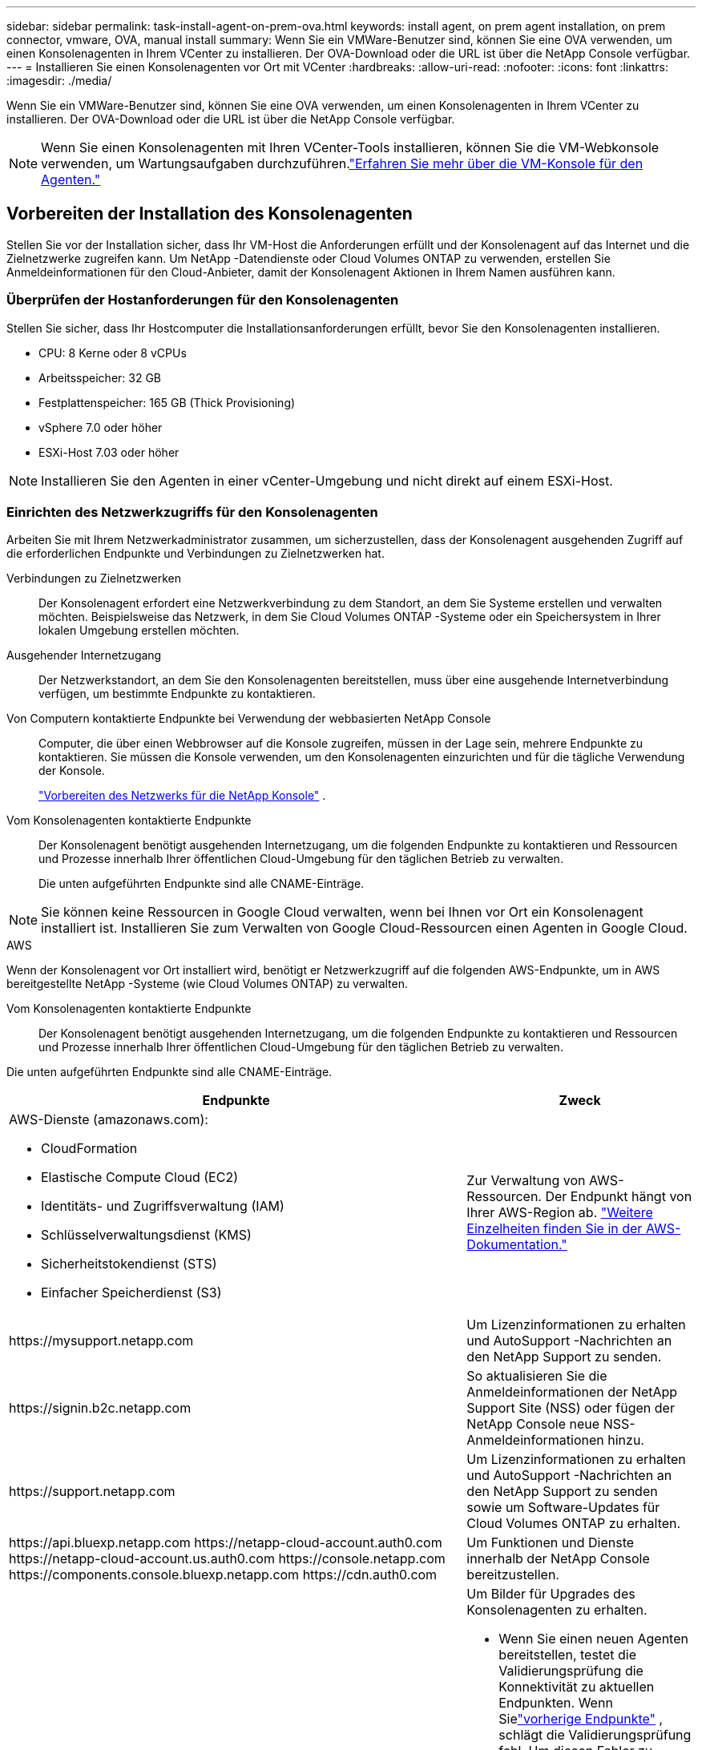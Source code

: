 ---
sidebar: sidebar 
permalink: task-install-agent-on-prem-ova.html 
keywords: install agent, on prem agent installation, on prem connector, vmware, OVA, manual install 
summary: Wenn Sie ein VMWare-Benutzer sind, können Sie eine OVA verwenden, um einen Konsolenagenten in Ihrem VCenter zu installieren.  Der OVA-Download oder die URL ist über die NetApp Console verfügbar. 
---
= Installieren Sie einen Konsolenagenten vor Ort mit VCenter
:hardbreaks:
:allow-uri-read: 
:nofooter: 
:icons: font
:linkattrs: 
:imagesdir: ./media/


[role="lead"]
Wenn Sie ein VMWare-Benutzer sind, können Sie eine OVA verwenden, um einen Konsolenagenten in Ihrem VCenter zu installieren.  Der OVA-Download oder die URL ist über die NetApp Console verfügbar.


NOTE: Wenn Sie einen Konsolenagenten mit Ihren VCenter-Tools installieren, können Sie die VM-Webkonsole verwenden, um Wartungsaufgaben durchzuführen.link:task-agent-vm-config.html["Erfahren Sie mehr über die VM-Konsole für den Agenten."]



== Vorbereiten der Installation des Konsolenagenten

Stellen Sie vor der Installation sicher, dass Ihr VM-Host die Anforderungen erfüllt und der Konsolenagent auf das Internet und die Zielnetzwerke zugreifen kann.  Um NetApp -Datendienste oder Cloud Volumes ONTAP zu verwenden, erstellen Sie Anmeldeinformationen für den Cloud-Anbieter, damit der Konsolenagent Aktionen in Ihrem Namen ausführen kann.



=== Überprüfen der Hostanforderungen für den Konsolenagenten

Stellen Sie sicher, dass Ihr Hostcomputer die Installationsanforderungen erfüllt, bevor Sie den Konsolenagenten installieren.

* CPU: 8 Kerne oder 8 vCPUs
* Arbeitsspeicher: 32 GB
* Festplattenspeicher: 165 GB (Thick Provisioning)
* vSphere 7.0 oder höher
* ESXi-Host 7.03 oder höher



NOTE: Installieren Sie den Agenten in einer vCenter-Umgebung und nicht direkt auf einem ESXi-Host.



=== Einrichten des Netzwerkzugriffs für den Konsolenagenten

Arbeiten Sie mit Ihrem Netzwerkadministrator zusammen, um sicherzustellen, dass der Konsolenagent ausgehenden Zugriff auf die erforderlichen Endpunkte und Verbindungen zu Zielnetzwerken hat.

Verbindungen zu Zielnetzwerken:: Der Konsolenagent erfordert eine Netzwerkverbindung zu dem Standort, an dem Sie Systeme erstellen und verwalten möchten.  Beispielsweise das Netzwerk, in dem Sie Cloud Volumes ONTAP -Systeme oder ein Speichersystem in Ihrer lokalen Umgebung erstellen möchten.


Ausgehender Internetzugang:: Der Netzwerkstandort, an dem Sie den Konsolenagenten bereitstellen, muss über eine ausgehende Internetverbindung verfügen, um bestimmte Endpunkte zu kontaktieren.


Von Computern kontaktierte Endpunkte bei Verwendung der webbasierten NetApp Console::
+
--
Computer, die über einen Webbrowser auf die Konsole zugreifen, müssen in der Lage sein, mehrere Endpunkte zu kontaktieren.  Sie müssen die Konsole verwenden, um den Konsolenagenten einzurichten und für die tägliche Verwendung der Konsole.

link:reference-networking-saas-console.html["Vorbereiten des Netzwerks für die NetApp Konsole"] .

--


Vom Konsolenagenten kontaktierte Endpunkte:: Der Konsolenagent benötigt ausgehenden Internetzugang, um die folgenden Endpunkte zu kontaktieren und Ressourcen und Prozesse innerhalb Ihrer öffentlichen Cloud-Umgebung für den täglichen Betrieb zu verwalten.
+
--
Die unten aufgeführten Endpunkte sind alle CNAME-Einträge.

--



NOTE: Sie können keine Ressourcen in Google Cloud verwalten, wenn bei Ihnen vor Ort ein Konsolenagent installiert ist.  Installieren Sie zum Verwalten von Google Cloud-Ressourcen einen Agenten in Google Cloud.

[role="tabbed-block"]
====
.AWS
--
Wenn der Konsolenagent vor Ort installiert wird, benötigt er Netzwerkzugriff auf die folgenden AWS-Endpunkte, um in AWS bereitgestellte NetApp -Systeme (wie Cloud Volumes ONTAP) zu verwalten.

Vom Konsolenagenten kontaktierte Endpunkte:: Der Konsolenagent benötigt ausgehenden Internetzugang, um die folgenden Endpunkte zu kontaktieren und Ressourcen und Prozesse innerhalb Ihrer öffentlichen Cloud-Umgebung für den täglichen Betrieb zu verwalten.
+
--
Die unten aufgeführten Endpunkte sind alle CNAME-Einträge.

[cols="2a,1a"]
|===
| Endpunkte | Zweck 


 a| 
AWS-Dienste (amazonaws.com):

* CloudFormation
* Elastische Compute Cloud (EC2)
* Identitäts- und Zugriffsverwaltung (IAM)
* Schlüsselverwaltungsdienst (KMS)
* Sicherheitstokendienst (STS)
* Einfacher Speicherdienst (S3)

 a| 
Zur Verwaltung von AWS-Ressourcen.  Der Endpunkt hängt von Ihrer AWS-Region ab. https://docs.aws.amazon.com/general/latest/gr/rande.html["Weitere Einzelheiten finden Sie in der AWS-Dokumentation."^]



 a| 
\https://mysupport.netapp.com
 a| 
Um Lizenzinformationen zu erhalten und AutoSupport -Nachrichten an den NetApp Support zu senden.



 a| 
\https://signin.b2c.netapp.com
 a| 
So aktualisieren Sie die Anmeldeinformationen der NetApp Support Site (NSS) oder fügen der NetApp Console neue NSS-Anmeldeinformationen hinzu.



 a| 
\https://support.netapp.com
 a| 
Um Lizenzinformationen zu erhalten und AutoSupport -Nachrichten an den NetApp Support zu senden sowie um Software-Updates für Cloud Volumes ONTAP zu erhalten.



 a| 
\https://api.bluexp.netapp.com \https://netapp-cloud-account.auth0.com \https://netapp-cloud-account.us.auth0.com \https://console.netapp.com \https://components.console.bluexp.netapp.com \https://cdn.auth0.com
 a| 
Um Funktionen und Dienste innerhalb der NetApp Console bereitzustellen.



 a| 
\https://bluexpinfraprod.eastus2.data.azurecr.io \https://bluexpinfraprod.azurecr.io
 a| 
Um Bilder für Upgrades des Konsolenagenten zu erhalten.

* Wenn Sie einen neuen Agenten bereitstellen, testet die Validierungsprüfung die Konnektivität zu aktuellen Endpunkten. Wenn Sielink:reference-networking-saas-console-previous.html["vorherige Endpunkte"] , schlägt die Validierungsprüfung fehl. Um diesen Fehler zu vermeiden, überspringen Sie die Validierungsprüfung.
+
Obwohl die vorherigen Endpunkte weiterhin unterstützt werden, empfiehlt NetApp , Ihre Firewall-Regeln so schnell wie möglich auf die aktuellen Endpunkte zu aktualisieren. link:reference-networking-saas-console-previous.html#update-endpoint-list["Erfahren Sie, wie Sie Ihre Endpunktliste aktualisieren"] .

* Wenn Sie auf die aktuellen Endpunkte in Ihrer Firewall aktualisieren, funktionieren Ihre vorhandenen Agenten weiterhin.


|===
--


--
.Azurblau
--
Wenn der Konsolenagent vor Ort installiert wird, benötigt er Netzwerkzugriff auf die folgenden Azure-Endpunkte, um in Azure bereitgestellte NetApp -Systeme (wie Cloud Volumes ONTAP) zu verwalten.

[cols="2a,1a"]
|===
| Endpunkte | Zweck 


 a| 
\https://management.azure.com \https://login.microsoftonline.com \https://blob.core.windows.net \https://core.windows.net
 a| 
Zum Verwalten von Ressourcen in öffentlichen Azure-Regionen.



 a| 
\https://management.chinacloudapi.cn \https://login.chinacloudapi.cn \https://blob.core.chinacloudapi.cn \https://core.chinacloudapi.cn
 a| 
Zum Verwalten von Ressourcen in Azure China-Regionen.



 a| 
\https://mysupport.netapp.com
 a| 
Um Lizenzinformationen zu erhalten und AutoSupport -Nachrichten an den NetApp Support zu senden.



 a| 
\https://signin.b2c.netapp.com
 a| 
So aktualisieren Sie die Anmeldeinformationen der NetApp Support Site (NSS) oder fügen der NetApp Console neue NSS-Anmeldeinformationen hinzu.



 a| 
\https://support.netapp.com
 a| 
Um Lizenzinformationen zu erhalten und AutoSupport -Nachrichten an den NetApp Support zu senden sowie um Software-Updates für Cloud Volumes ONTAP zu erhalten.



 a| 
\https://api.bluexp.netapp.com \https://netapp-cloud-account.auth0.com \https://netapp-cloud-account.us.auth0.com \https://console.netapp.com \https://components.console.bluexp.netapp.com \https://cdn.auth0.com
 a| 
Um Funktionen und Dienste innerhalb der NetApp Console bereitzustellen.



 a| 
\https://bluexpinfraprod.eastus2.data.azurecr.io \https://bluexpinfraprod.azurecr.io
 a| 
Um Bilder für Upgrades des Konsolenagenten zu erhalten.

* Wenn Sie einen neuen Agenten bereitstellen, testet die Validierungsprüfung die Konnektivität zu aktuellen Endpunkten. Wenn Sielink:reference-networking-saas-console-previous.html["vorherige Endpunkte"] , schlägt die Validierungsprüfung fehl. Um diesen Fehler zu vermeiden, überspringen Sie die Validierungsprüfung.
+
Obwohl die vorherigen Endpunkte weiterhin unterstützt werden, empfiehlt NetApp , Ihre Firewall-Regeln so schnell wie möglich auf die aktuellen Endpunkte zu aktualisieren. link:reference-networking-saas-console-previous.html#update-endpoint-list["Erfahren Sie, wie Sie Ihre Endpunktliste aktualisieren"] .

* Wenn Sie auf die aktuellen Endpunkte in Ihrer Firewall aktualisieren, funktionieren Ihre vorhandenen Agenten weiterhin.


|===
--
====
Proxyserver:: NetApp unterstützt sowohl explizite als auch transparente Proxy-Konfigurationen.  Wenn Sie einen transparenten Proxy verwenden, müssen Sie nur das Zertifikat für den Proxyserver angeben.  Wenn Sie einen expliziten Proxy verwenden, benötigen Sie auch die IP-Adresse und die Anmeldeinformationen.
+
--
* IP-Adresse
* Anmeldeinformationen
* HTTPS-Zertifikat


--


Häfen:: Es gibt keinen eingehenden Datenverkehr zum Konsolenagenten, es sei denn, Sie initiieren ihn oder er wird als Proxy zum Senden von AutoSupport Nachrichten von Cloud Volumes ONTAP an den NetApp Support verwendet.
+
--
* HTTP (80) und HTTPS (443) ermöglichen den Zugriff auf die lokale Benutzeroberfläche, die Sie in seltenen Fällen verwenden werden.
* SSH (22) wird nur benötigt, wenn Sie zur Fehlerbehebung eine Verbindung zum Host herstellen müssen.
* Eingehende Verbindungen über Port 3128 sind erforderlich, wenn Sie Cloud Volumes ONTAP -Systeme in einem Subnetz bereitstellen, in dem keine ausgehende Internetverbindung verfügbar ist.
+
Wenn Cloud Volumes ONTAP -Systeme keine ausgehende Internetverbindung zum Senden von AutoSupport Nachrichten haben, konfiguriert die Konsole diese Systeme automatisch für die Verwendung eines Proxyservers, der im Konsolenagenten enthalten ist.  Die einzige Voraussetzung besteht darin, sicherzustellen, dass die Sicherheitsgruppe des Konsolenagenten eingehende Verbindungen über Port 3128 zulässt.  Sie müssen diesen Port öffnen, nachdem Sie den Konsolenagenten bereitgestellt haben.



--


Aktivieren von NTP:: Wenn Sie NetApp Data Classification zum Scannen Ihrer Unternehmensdatenquellen verwenden möchten, sollten Sie sowohl auf dem Konsolenagenten als auch auf dem NetApp Data Classification -System einen Network Time Protocol (NTP)-Dienst aktivieren, damit die Zeit zwischen den Systemen synchronisiert wird. https://docs.netapp.com/us-en/data-services-data-classification/concept-cloud-compliance.html["Erfahren Sie mehr über die NetApp Datenklassifizierung"^]




=== Erstellen Sie Cloud-Berechtigungen für den Konsolenagenten für AWS oder Azure

Wenn Sie NetApp Datendienste in AWS oder Azure mit einem lokalen Konsolenagenten verwenden möchten, müssen Sie bei Ihrem Cloud-Anbieter Berechtigungen einrichten, damit Sie dem Konsolenagenten nach der Installation die Anmeldeinformationen hinzufügen können.


NOTE: Sie können keine Ressourcen in Google Cloud verwalten, wenn bei Ihnen vor Ort ein Konsolenagent installiert ist.  Wenn Sie Google Cloud-Ressourcen verwalten möchten, müssen Sie einen Agenten in Google Cloud installieren.

[role="tabbed-block"]
====
.AWS
--
Stellen Sie für lokale Konsolenagenten AWS-Berechtigungen bereit, indem Sie IAM-Benutzerzugriffsschlüssel hinzufügen.

Verwenden Sie IAM-Benutzerzugriffsschlüssel für lokale Konsolen-Agenten. IAM-Rollen werden für lokale Konsolen-Agenten nicht unterstützt.

.Schritte
. Melden Sie sich bei der AWS-Konsole an und navigieren Sie zum IAM-Dienst.
. Erstellen Sie eine Richtlinie:
+
.. Wählen Sie *Richtlinien > Richtlinie erstellen*.
.. Wählen Sie *JSON* und kopieren und fügen Sie den Inhalt deslink:reference-permissions-aws.html["IAM-Richtlinie für den Konsolenagenten"] .
.. Führen Sie die restlichen Schritte aus, um die Richtlinie zu erstellen.
+
Abhängig von den NetApp -Datendiensten, die Sie verwenden möchten, müssen Sie möglicherweise eine zweite Richtlinie erstellen.

+
Für Standardregionen sind die Berechtigungen auf zwei Richtlinien verteilt.  Aufgrund einer maximalen Zeichengrößenbeschränkung für verwaltete Richtlinien in AWS sind zwei Richtlinien erforderlich. link:reference-permissions-aws.html["Weitere Informationen zu IAM-Richtlinien für den Konsolenagenten"] .



. Hängen Sie die Richtlinien an einen IAM-Benutzer an.
+
** https://docs.aws.amazon.com/IAM/latest/UserGuide/id_roles_create.html["AWS-Dokumentation: Erstellen von IAM-Rollen"^]
** https://docs.aws.amazon.com/IAM/latest/UserGuide/access_policies_manage-attach-detach.html["AWS-Dokumentation: Hinzufügen und Entfernen von IAM-Richtlinien"^]


. Stellen Sie sicher, dass der Benutzer über einen Zugriffsschlüssel verfügt, den Sie der NetApp Console hinzufügen können, nachdem Sie den Konsolen-Agenten installiert haben.


.Ergebnis
Sie sollten jetzt über IAM-Benutzerzugriffsschlüssel mit den erforderlichen Berechtigungen verfügen. Nachdem Sie den Konsolenagenten installiert haben, verknüpfen Sie diese Anmeldeinformationen mit dem Konsolenagenten aus der Konsole.

--
.Azurblau
--
Wenn der Konsolen-Agent vor Ort installiert ist, müssen Sie dem Konsolen-Agenten Azure-Berechtigungen erteilen, indem Sie einen Dienstprinzipal in der Microsoft Entra ID einrichten und die Azure-Anmeldeinformationen abrufen, die der Konsolen-Agent benötigt.

.Erstellen Sie eine Microsoft Entra-Anwendung für die rollenbasierte Zugriffskontrolle
. Stellen Sie sicher, dass Sie in Azure über die Berechtigung verfügen, eine Active Directory-Anwendung zu erstellen und die Anwendung einer Rolle zuzuweisen.
+
Weitere Einzelheiten finden Sie unter https://docs.microsoft.com/en-us/azure/active-directory/develop/howto-create-service-principal-portal#required-permissions/["Microsoft Azure-Dokumentation: Erforderliche Berechtigungen"^]

. Öffnen Sie im Azure-Portal den Dienst *Microsoft Entra ID*.
+
image:screenshot_azure_ad.png["Zeigt den Active Directory-Dienst in Microsoft Azure."]

. Wählen Sie im Menü *App-Registrierungen* aus.
. Wählen Sie *Neuregistrierung*.
. Geben Sie Details zur Anwendung an:
+
** *Name*: Geben Sie einen Namen für die Anwendung ein.
** *Kontotyp*: Wählen Sie einen Kontotyp aus (alle funktionieren mit der NetApp Console).
** *Umleitungs-URI*: Sie können dieses Feld leer lassen.


. Wählen Sie *Registrieren*.
+
Sie haben die AD-Anwendung und den Dienstprinzipal erstellt.



.Zuweisen der Anwendung zu einer Rolle
. Erstellen Sie eine benutzerdefinierte Rolle:
+
Beachten Sie, dass Sie eine benutzerdefinierte Azure-Rolle mithilfe des Azure-Portals, Azure PowerShell, Azure CLI oder REST-API erstellen können.  Die folgenden Schritte zeigen, wie Sie die Rolle mithilfe der Azure CLI erstellen.  Wenn Sie eine andere Methode bevorzugen, lesen Sie bitte https://learn.microsoft.com/en-us/azure/role-based-access-control/custom-roles#steps-to-create-a-custom-role["Azure-Dokumentation"^]

+
.. Kopieren Sie den Inhalt derlink:reference-permissions-azure.html["benutzerdefinierte Rollenberechtigungen für den Konsolenagenten"] und speichern Sie sie in einer JSON-Datei.
.. Ändern Sie die JSON-Datei, indem Sie dem zuweisbaren Bereich Azure-Abonnement-IDs hinzufügen.
+
Sie sollten die ID für jedes Azure-Abonnement hinzufügen, aus dem Benutzer Cloud Volumes ONTAP -Systeme erstellen.

+
*Beispiel*

+
[source, json]
----
"AssignableScopes": [
"/subscriptions/d333af45-0d07-4154-943d-c25fbzzzzzzz",
"/subscriptions/54b91999-b3e6-4599-908e-416e0zzzzzzz",
"/subscriptions/398e471c-3b42-4ae7-9b59-ce5bbzzzzzzz"
----
.. Verwenden Sie die JSON-Datei, um eine benutzerdefinierte Rolle in Azure zu erstellen.
+
Die folgenden Schritte beschreiben, wie Sie die Rolle mithilfe von Bash in Azure Cloud Shell erstellen.

+
*** Start https://docs.microsoft.com/en-us/azure/cloud-shell/overview["Azure Cloud Shell"^] und wählen Sie die Bash-Umgebung.
*** Laden Sie die JSON-Datei hoch.
+
image:screenshot_azure_shell_upload.png["Ein Screenshot der Azure Cloud Shell, in dem Sie die Option zum Hochladen einer Datei auswählen können."]

*** Verwenden Sie die Azure CLI, um die benutzerdefinierte Rolle zu erstellen:
+
[source, azurecli]
----
az role definition create --role-definition Connector_Policy.json
----
+
Sie sollten jetzt über eine benutzerdefinierte Rolle namens „Konsolenoperator“ verfügen, die Sie der virtuellen Maschine des Konsolenagenten zuweisen können.





. Weisen Sie die Anwendung der Rolle zu:
+
.. Öffnen Sie im Azure-Portal den Dienst *Abonnements*.
.. Wählen Sie das Abonnement aus.
.. Wählen Sie *Zugriffskontrolle (IAM) > Hinzufügen > Rollenzuweisung hinzufügen*.
.. Wählen Sie auf der Registerkarte *Rolle* die Rolle *Konsolenbediener* aus und klicken Sie auf *Weiter*.
.. Führen Sie auf der Registerkarte *Mitglieder* die folgenden Schritte aus:
+
*** Behalten Sie die Auswahl von *Benutzer, Gruppe oder Dienstprinzipal* bei.
*** Wählen Sie *Mitglieder auswählen*.
+
image:screenshot-azure-service-principal-role.png["Ein Screenshot des Azure-Portals, der die Seite „Mitglieder“ beim Hinzufügen einer Rolle zu einer Anwendung zeigt."]

*** Suchen Sie nach dem Namen der Anwendung.
+
Hier ist ein Beispiel:

+
image:screenshot_azure_service_principal_role.png["Ein Screenshot des Azure-Portals, der das Formular „Rollenzuweisung hinzufügen“ im Azure-Portal zeigt."]

*** Wählen Sie die Anwendung aus und wählen Sie *Auswählen*.
*** Wählen Sie *Weiter*.


.. Wählen Sie *Überprüfen + zuweisen*.
+
Der Dienstprinzipal verfügt jetzt über die erforderlichen Azure-Berechtigungen zum Bereitstellen des Konsolen-Agenten.

+
Wenn Sie Cloud Volumes ONTAP aus mehreren Azure-Abonnements bereitstellen möchten, müssen Sie den Dienstprinzipal an jedes dieser Abonnements binden.  In der NetApp Console können Sie das Abonnement auswählen, das Sie beim Bereitstellen von Cloud Volumes ONTAP verwenden möchten.





.Fügen Sie Berechtigungen für die Windows Azure Service Management-API hinzu
. Wählen Sie im Dienst *Microsoft Entra ID* *App-Registrierungen* und wählen Sie die Anwendung aus.
. Wählen Sie *API-Berechtigungen > Berechtigung hinzufügen*.
. Wählen Sie unter *Microsoft-APIs* *Azure Service Management* aus.
+
image:screenshot_azure_service_mgmt_apis.gif["Ein Screenshot des Azure-Portals, der die Berechtigungen der Azure Service Management-API zeigt."]

. Wählen Sie *Auf Azure Service Management als Organisationsbenutzer zugreifen* und dann *Berechtigungen hinzufügen*.
+
image:screenshot_azure_service_mgmt_apis_add.gif["Ein Screenshot des Azure-Portals, der das Hinzufügen der Azure Service Management-APIs zeigt."]



.Abrufen der Anwendungs-ID und Verzeichnis-ID für die Anwendung
. Wählen Sie im Dienst *Microsoft Entra ID* *App-Registrierungen* und wählen Sie die Anwendung aus.
. Kopieren Sie die *Anwendungs-ID (Client-ID)* und die *Verzeichnis-ID (Mandant-ID)*.
+
image:screenshot_azure_app_ids.gif["Ein Screenshot, der die Anwendungs-ID (Client) und die Verzeichnis-ID (Mandant) für eine Anwendung in Microsoft Entra IDy zeigt."]

+
Wenn Sie das Azure-Konto zur Konsole hinzufügen, müssen Sie die Anwendungs-ID (Client) und die Verzeichnis-ID (Mandant) für die Anwendung angeben.  Die Konsole verwendet die IDs zur programmgesteuerten Anmeldung.



.Erstellen eines Client-Geheimnisses
. Öffnen Sie den Dienst *Microsoft Entra ID*.
. Wählen Sie *App-Registrierungen* und wählen Sie Ihre Anwendung aus.
. Wählen Sie *Zertifikate und Geheimnisse > Neues Clientgeheimnis*.
. Geben Sie eine Beschreibung des Geheimnisses und eine Dauer an.
. Wählen Sie *Hinzufügen*.
. Kopieren Sie den Wert des Client-Geheimnisses.
+
image:screenshot_azure_client_secret.gif["Ein Screenshot des Azure-Portals, der ein Clientgeheimnis für den Microsoft Entra-Dienstprinzipal zeigt."]



--
====


== Installieren Sie einen Konsolenagenten in Ihrer VCenter-Umgebung

NetApp unterstützt die Installation des Konsolenagenten in Ihrer VCenter-Umgebung.  Die OVA-Datei enthält ein vorkonfiguriertes VM-Image, das Sie in Ihrer VMware-Umgebung bereitstellen können.  Ein Dateidownload oder eine URL-Bereitstellung ist direkt über die NetApp Console möglich.  Es umfasst die Konsolenagent-Software und ein selbstsigniertes Zertifikat.



=== Laden Sie die OVA herunter oder kopieren Sie die URL

Laden Sie die OVA herunter oder kopieren Sie die OVA-URL direkt von der NetApp Console.

. Wählen Sie *Administration > Agenten*.
. Wählen Sie auf der Seite *Übersicht* die Option *Agent bereitstellen > Vor Ort* aus.
. Wählen Sie *Mit OVA*.
. Sie können entweder die OVA herunterladen oder die URL zur Verwendung in VCenter kopieren.




=== Stellen Sie den Agenten in Ihrem VCenter bereit

Melden Sie sich bei Ihrer VCenter-Umgebung an, um den Agenten bereitzustellen.

.Schritte
. Laden Sie das selbstsignierte Zertifikat zu Ihren vertrauenswürdigen Zertifikaten hoch, wenn Ihre Umgebung dies erfordert.  Sie ersetzen dieses Zertifikat nach der Installation.link:task-installing-https-cert.html["Erfahren Sie, wie Sie das selbstsignierte Zertifikat ersetzen."]
. Stellen Sie die OVA aus der Inhaltsbibliothek oder dem lokalen System bereit.
+
|===


| Vom lokalen System | Aus der Inhaltsbibliothek 


| a. Klicken Sie mit der rechten Maustaste und wählen Sie *OVF-Vorlage bereitstellen…*. b. Wählen Sie die OVA-Datei aus der URL aus oder navigieren Sie zu ihrem Speicherort und wählen Sie dann *Weiter*. | a. Gehen Sie zu Ihrer Inhaltsbibliothek und wählen Sie die OVA des Konsolenagenten aus. b. Wählen Sie *Aktionen* > *Neue VM aus dieser Vorlage* 
|===
. Schließen Sie den Assistenten „OVF-Vorlage bereitstellen“ ab, um den Konsolenagenten bereitzustellen.
. Wählen Sie einen Namen und einen Ordner für die VM aus und wählen Sie dann *Weiter*.
. Wählen Sie eine Computeressource aus und klicken Sie dann auf *Weiter*.
. Überprüfen Sie die Details der Vorlage und wählen Sie dann *Weiter*.
. Akzeptieren Sie die Lizenzvereinbarung und wählen Sie dann *Weiter*.
. Wählen Sie den Typ der Proxy-Konfiguration, den Sie verwenden möchten: expliziter Proxy, transparenter Proxy oder kein Proxy.
. Wählen Sie den Datenspeicher aus, in dem Sie die VM bereitstellen möchten, und wählen Sie dann *Weiter*.  Stellen Sie sicher, dass es die Hostanforderungen erfüllt.
. Wählen Sie das Netzwerk aus, mit dem Sie die VM verbinden möchten, und wählen Sie dann *Weiter*.  Stellen Sie sicher, dass das Netzwerk IPv4 ist und über ausgehenden Internetzugriff auf die erforderlichen Endpunkte verfügt.
. Füllen Sie im Fenster *Vorlage anpassen* die folgenden Felder aus:
+
** *Proxy-Informationen*
+
*** Wenn Sie einen expliziten Proxy ausgewählt haben, geben Sie den Hostnamen oder die IP-Adresse und die Portnummer des Proxyservers sowie den Benutzernamen und das Kennwort ein.
*** Wenn Sie einen transparenten Proxy ausgewählt haben, laden Sie das entsprechende Zertifikat hoch.


** *Konfiguration der virtuellen Maschine*
+
*** *Konfigurationsprüfung überspringen*: Dieses Kontrollkästchen ist standardmäßig deaktiviert, was bedeutet, dass der Agent eine Konfigurationsprüfung durchführt, um den Netzwerkzugriff zu validieren.
+
**** NetApp empfiehlt, dieses Kontrollkästchen deaktiviert zu lassen, damit die Installation eine Konfigurationsprüfung des Agenten umfasst.  Die Konfigurationsprüfung bestätigt, dass der Agent Netzwerkzugriff auf die erforderlichen Endpunkte hat.  Wenn die Bereitstellung aufgrund von Verbindungsproblemen fehlschlägt, können Sie auf den Validierungsbericht und die Protokolle vom Agent-Host zugreifen.  In einigen Fällen können Sie die Prüfung überspringen, wenn Sie sicher sind, dass der Agent über Netzwerkzugriff verfügt.  Wenn Sie beispielsweise immer noch dielink:reference-networking-saas-console-previous.html["vorherige Endpunkte"] für Agent-Upgrades verwendet wird, schlägt die Validierung mit einem Fehler fehl.  Um dies zu vermeiden, aktivieren Sie das Kontrollkästchen, um die Installation ohne Validierungsprüfung durchzuführen. link:reference-networking-saas-console-previous.html#update-endpoint-list["Erfahren Sie, wie Sie Ihre Endpunktliste aktualisieren"] .


*** *Wartungskennwort*: Legen Sie das Kennwort für die `maint` Benutzer, der Zugriff auf die Agenten-Wartungskonsole ermöglicht.
*** *NTP-Server*: Geben Sie einen oder mehrere NTP-Server für die Zeitsynchronisierung an.
*** *Hostname*: Legen Sie den Hostnamen für diese VM fest.  Die Suchdomäne darf nicht enthalten sein.  Beispielsweise sollte ein FQDN von console10.searchdomain.company.com als console10 eingegeben werden.
*** *Primärer DNS*: Geben Sie den primären DNS-Server an, der für die Namensauflösung verwendet werden soll.
*** *Sekundärer DNS*: Geben Sie den sekundären DNS-Server an, der für die Namensauflösung verwendet werden soll.
*** Suchdomänen: Geben Sie den Suchdomänennamen an, der beim Auflösen des Hostnamens verwendet werden soll.  Wenn der FQDN beispielsweise console10.searchdomain.company.com lautet, geben Sie searchdomain.company.com ein.
*** *IPv4-Adresse*: Die IP-Adresse, die dem Hostnamen zugeordnet ist.
*** *IPv4-Subnetzmaske*: Die Subnetzmaske für die IPv4-Adresse.
*** *IPv4-Gateway-Adresse*: Die Gateway-Adresse für die IPv4-Adresse.




. Wählen Sie *Weiter*.
. Überprüfen Sie die Details im Fenster *Bereit zum Abschließen* und wählen Sie *Fertig*.
+
Die vSphere-Taskleiste zeigt den Fortschritt der Bereitstellung des Konsolenagenten an.

. Schalten Sie die VM ein.



NOTE: Wenn die Bereitstellung fehlschlägt, können Sie auf den Validierungsbericht und die Protokolle vom Agent-Host zugreifen.link:task-troubleshoot-agent.html#troubleshoot-installation["Erfahren Sie, wie Sie Installationsprobleme beheben."]



== Registrieren Sie den Konsolenagenten bei der NetApp Console

Melden Sie sich bei der Konsole an und verknüpfen Sie den Konsolenagenten mit Ihrer Organisation.  Die Art der Anmeldung hängt vom Modus ab, in dem Sie die Konsole verwenden.  Wenn Sie die Konsole im Standardmodus verwenden, melden Sie sich über die SaaS-Website an.  Wenn Sie die Konsole im eingeschränkten oder privaten Modus verwenden, melden Sie sich lokal vom Konsolen-Agent-Host aus an.

.Schritte
. Öffnen Sie einen Webbrowser und geben Sie die Host-URL des Konsolenagenten ein:
+
Die Host-URL der Konsole kann je nach Konfiguration des Hosts ein lokaler Host, eine private IP-Adresse oder eine öffentliche IP-Adresse sein.  Wenn sich der Konsolenagent beispielsweise in der öffentlichen Cloud ohne öffentliche IP-Adresse befindet, müssen Sie eine private IP-Adresse von einem Host eingeben, der über eine Verbindung zum Host des Konsolenagenten verfügt.

. Registrieren oder anmelden.
. Richten Sie nach der Anmeldung die Konsole ein:
+
.. Geben Sie die Konsolenorganisation an, die mit dem Konsolenagenten verknüpft werden soll.
.. Geben Sie einen Namen für das System ein.
.. Lassen Sie unter *Arbeiten Sie in einer sicheren Umgebung?* den eingeschränkten Modus deaktiviert.
+
Der eingeschränkte Modus wird nicht unterstützt, wenn der Konsolen-Agent vor Ort installiert ist.

.. Wählen Sie *Los geht's*.






== Fügen Sie der Konsole Anmeldeinformationen des Cloud-Anbieters hinzu

Nachdem Sie den Konsolen-Agenten installiert und eingerichtet haben, fügen Sie Ihre Cloud-Anmeldeinformationen hinzu, damit der Konsolen-Agent über die erforderlichen Berechtigungen zum Ausführen von Aktionen in AWS oder Azure verfügt.

[role="tabbed-block"]
====
.AWS
--
.Bevor Sie beginnen
Wenn Sie diese AWS-Anmeldeinformationen gerade erstellt haben, kann es einige Minuten dauern, bis sie verfügbar sind.  Warten Sie einige Minuten, bevor Sie die Anmeldeinformationen zur Konsole hinzufügen.

.Schritte
. Wählen Sie *Administration > Anmeldeinformationen*.
. Wählen Sie *Anmeldeinformationen der Organisation* aus.
. Wählen Sie *Anmeldeinformationen hinzufügen* und folgen Sie den Schritten des Assistenten.
+
.. *Speicherort der Anmeldeinformationen*: Wählen Sie *Amazon Web Services > Agent.
.. *Anmeldeinformationen definieren*: Geben Sie einen AWS-Zugriffsschlüssel und einen geheimen Schlüssel ein.
.. *Marketplace-Abonnement*: Verknüpfen Sie ein Marketplace-Abonnement mit diesen Anmeldeinformationen, indem Sie sich jetzt anmelden oder ein vorhandenes Abonnement auswählen.
.. *Überprüfen*: Bestätigen Sie die Angaben zu den neuen Anmeldeinformationen und wählen Sie *Hinzufügen*.




Sie können jetzt zu https://console.netapp.com["NetApp Console"^] um mit der Verwendung des Konsolenagenten zu beginnen.

--
.Azurblau
--
.Bevor Sie beginnen
Wenn Sie diese Azure-Anmeldeinformationen gerade erstellt haben, kann es einige Minuten dauern, bis sie verfügbar sind.  Warten Sie einige Minuten, bevor Sie die Anmeldeinformationen zum Konsolenagenten hinzufügen.

.Schritte
. Wählen Sie *Administration > Anmeldeinformationen*.
. Wählen Sie *Anmeldeinformationen hinzufügen* und folgen Sie den Schritten des Assistenten.
+
.. *Speicherort der Anmeldeinformationen*: Wählen Sie *Microsoft Azure > Agent*.
.. *Anmeldeinformationen definieren*: Geben Sie Informationen zum Microsoft Entra-Dienstprinzipal ein, der die erforderlichen Berechtigungen erteilt:
+
*** Anwendungs-ID (Client-ID)
*** Verzeichnis-ID (Mandant)
*** Client-Geheimnis


.. *Marketplace-Abonnement*: Verknüpfen Sie ein Marketplace-Abonnement mit diesen Anmeldeinformationen, indem Sie sich jetzt anmelden oder ein vorhandenes Abonnement auswählen.
.. *Überprüfen*: Bestätigen Sie die Angaben zu den neuen Anmeldeinformationen und wählen Sie *Hinzufügen*.




.Ergebnis
Der Konsolenagent verfügt jetzt über die erforderlichen Berechtigungen, um in Ihrem Namen Aktionen in Azure auszuführen.  Sie können jetzt zu https://console.netapp.com["NetApp Console"^] um mit der Verwendung des Konsolenagenten zu beginnen.

--
====
